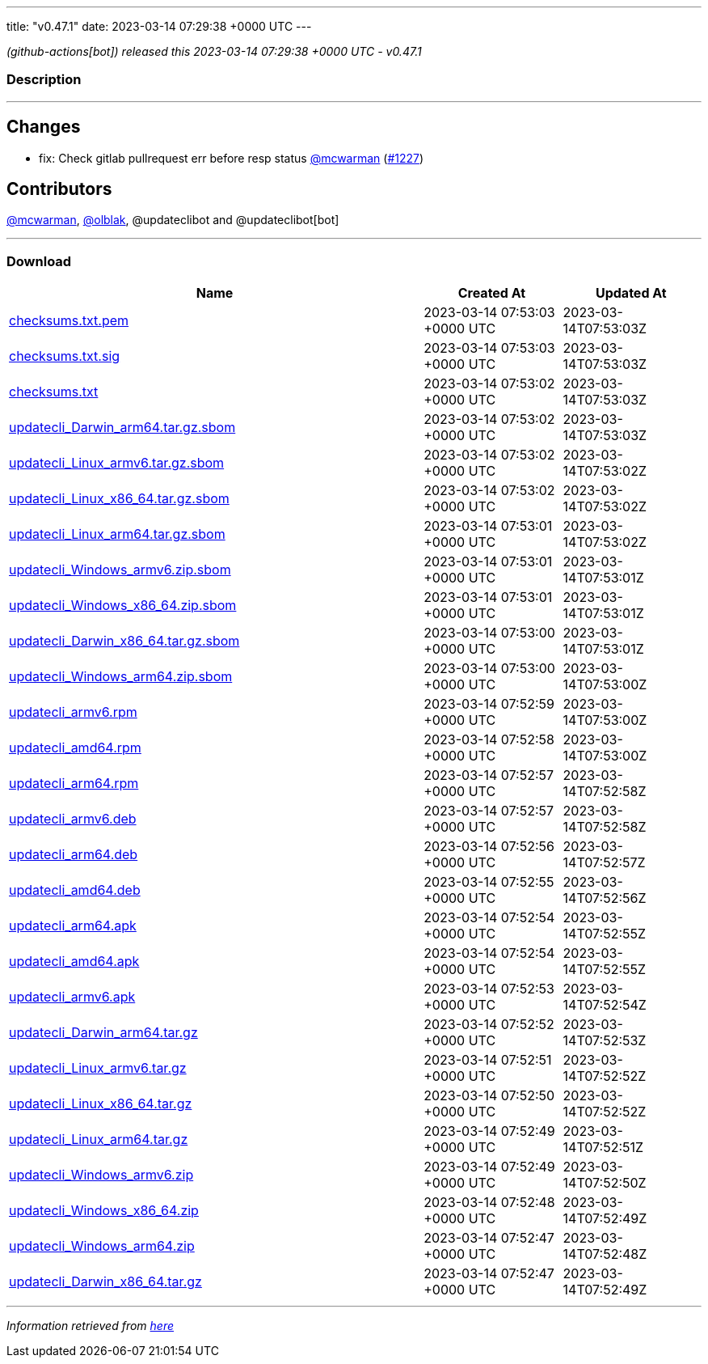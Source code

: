 ---
title: "v0.47.1"
date: 2023-03-14 07:29:38 +0000 UTC
---

// Disclaimer: this file is generated, do not edit it manually.


__ (github-actions[bot]) released this 2023-03-14 07:29:38 +0000 UTC - v0.47.1__


=== Description

---

++++

<h2>Changes</h2>
<ul>
<li>fix: Check gitlab pullrequest err before resp status <a class="user-mention notranslate" data-hovercard-type="user" data-hovercard-url="/users/mcwarman/hovercard" data-octo-click="hovercard-link-click" data-octo-dimensions="link_type:self" href="https://github.com/mcwarman">@mcwarman</a> (<a class="issue-link js-issue-link" data-error-text="Failed to load title" data-id="1621751569" data-permission-text="Title is private" data-url="https://github.com/updatecli/updatecli/issues/1227" data-hovercard-type="pull_request" data-hovercard-url="/updatecli/updatecli/pull/1227/hovercard" href="https://github.com/updatecli/updatecli/pull/1227">#1227</a>)</li>
</ul>
<h2>Contributors</h2>
<p><a class="user-mention notranslate" data-hovercard-type="user" data-hovercard-url="/users/mcwarman/hovercard" data-octo-click="hovercard-link-click" data-octo-dimensions="link_type:self" href="https://github.com/mcwarman">@mcwarman</a>, <a class="user-mention notranslate" data-hovercard-type="user" data-hovercard-url="/users/olblak/hovercard" data-octo-click="hovercard-link-click" data-octo-dimensions="link_type:self" href="https://github.com/olblak">@olblak</a>, @updateclibot and @updateclibot[bot]</p>

++++

---



=== Download

[cols="3,1,1" options="header" frame="all" grid="rows"]
|===
| Name | Created At | Updated At

| link:https://github.com/updatecli/updatecli/releases/download/v0.47.1/checksums.txt.pem[checksums.txt.pem] | 2023-03-14 07:53:03 +0000 UTC | 2023-03-14T07:53:03Z

| link:https://github.com/updatecli/updatecli/releases/download/v0.47.1/checksums.txt.sig[checksums.txt.sig] | 2023-03-14 07:53:03 +0000 UTC | 2023-03-14T07:53:03Z

| link:https://github.com/updatecli/updatecli/releases/download/v0.47.1/checksums.txt[checksums.txt] | 2023-03-14 07:53:02 +0000 UTC | 2023-03-14T07:53:03Z

| link:https://github.com/updatecli/updatecli/releases/download/v0.47.1/updatecli_Darwin_arm64.tar.gz.sbom[updatecli_Darwin_arm64.tar.gz.sbom] | 2023-03-14 07:53:02 +0000 UTC | 2023-03-14T07:53:03Z

| link:https://github.com/updatecli/updatecli/releases/download/v0.47.1/updatecli_Linux_armv6.tar.gz.sbom[updatecli_Linux_armv6.tar.gz.sbom] | 2023-03-14 07:53:02 +0000 UTC | 2023-03-14T07:53:02Z

| link:https://github.com/updatecli/updatecli/releases/download/v0.47.1/updatecli_Linux_x86_64.tar.gz.sbom[updatecli_Linux_x86_64.tar.gz.sbom] | 2023-03-14 07:53:02 +0000 UTC | 2023-03-14T07:53:02Z

| link:https://github.com/updatecli/updatecli/releases/download/v0.47.1/updatecli_Linux_arm64.tar.gz.sbom[updatecli_Linux_arm64.tar.gz.sbom] | 2023-03-14 07:53:01 +0000 UTC | 2023-03-14T07:53:02Z

| link:https://github.com/updatecli/updatecli/releases/download/v0.47.1/updatecli_Windows_armv6.zip.sbom[updatecli_Windows_armv6.zip.sbom] | 2023-03-14 07:53:01 +0000 UTC | 2023-03-14T07:53:01Z

| link:https://github.com/updatecli/updatecli/releases/download/v0.47.1/updatecli_Windows_x86_64.zip.sbom[updatecli_Windows_x86_64.zip.sbom] | 2023-03-14 07:53:01 +0000 UTC | 2023-03-14T07:53:01Z

| link:https://github.com/updatecli/updatecli/releases/download/v0.47.1/updatecli_Darwin_x86_64.tar.gz.sbom[updatecli_Darwin_x86_64.tar.gz.sbom] | 2023-03-14 07:53:00 +0000 UTC | 2023-03-14T07:53:01Z

| link:https://github.com/updatecli/updatecli/releases/download/v0.47.1/updatecli_Windows_arm64.zip.sbom[updatecli_Windows_arm64.zip.sbom] | 2023-03-14 07:53:00 +0000 UTC | 2023-03-14T07:53:00Z

| link:https://github.com/updatecli/updatecli/releases/download/v0.47.1/updatecli_armv6.rpm[updatecli_armv6.rpm] | 2023-03-14 07:52:59 +0000 UTC | 2023-03-14T07:53:00Z

| link:https://github.com/updatecli/updatecli/releases/download/v0.47.1/updatecli_amd64.rpm[updatecli_amd64.rpm] | 2023-03-14 07:52:58 +0000 UTC | 2023-03-14T07:53:00Z

| link:https://github.com/updatecli/updatecli/releases/download/v0.47.1/updatecli_arm64.rpm[updatecli_arm64.rpm] | 2023-03-14 07:52:57 +0000 UTC | 2023-03-14T07:52:58Z

| link:https://github.com/updatecli/updatecli/releases/download/v0.47.1/updatecli_armv6.deb[updatecli_armv6.deb] | 2023-03-14 07:52:57 +0000 UTC | 2023-03-14T07:52:58Z

| link:https://github.com/updatecli/updatecli/releases/download/v0.47.1/updatecli_arm64.deb[updatecli_arm64.deb] | 2023-03-14 07:52:56 +0000 UTC | 2023-03-14T07:52:57Z

| link:https://github.com/updatecli/updatecli/releases/download/v0.47.1/updatecli_amd64.deb[updatecli_amd64.deb] | 2023-03-14 07:52:55 +0000 UTC | 2023-03-14T07:52:56Z

| link:https://github.com/updatecli/updatecli/releases/download/v0.47.1/updatecli_arm64.apk[updatecli_arm64.apk] | 2023-03-14 07:52:54 +0000 UTC | 2023-03-14T07:52:55Z

| link:https://github.com/updatecli/updatecli/releases/download/v0.47.1/updatecli_amd64.apk[updatecli_amd64.apk] | 2023-03-14 07:52:54 +0000 UTC | 2023-03-14T07:52:55Z

| link:https://github.com/updatecli/updatecli/releases/download/v0.47.1/updatecli_armv6.apk[updatecli_armv6.apk] | 2023-03-14 07:52:53 +0000 UTC | 2023-03-14T07:52:54Z

| link:https://github.com/updatecli/updatecli/releases/download/v0.47.1/updatecli_Darwin_arm64.tar.gz[updatecli_Darwin_arm64.tar.gz] | 2023-03-14 07:52:52 +0000 UTC | 2023-03-14T07:52:53Z

| link:https://github.com/updatecli/updatecli/releases/download/v0.47.1/updatecli_Linux_armv6.tar.gz[updatecli_Linux_armv6.tar.gz] | 2023-03-14 07:52:51 +0000 UTC | 2023-03-14T07:52:52Z

| link:https://github.com/updatecli/updatecli/releases/download/v0.47.1/updatecli_Linux_x86_64.tar.gz[updatecli_Linux_x86_64.tar.gz] | 2023-03-14 07:52:50 +0000 UTC | 2023-03-14T07:52:52Z

| link:https://github.com/updatecli/updatecli/releases/download/v0.47.1/updatecli_Linux_arm64.tar.gz[updatecli_Linux_arm64.tar.gz] | 2023-03-14 07:52:49 +0000 UTC | 2023-03-14T07:52:51Z

| link:https://github.com/updatecli/updatecli/releases/download/v0.47.1/updatecli_Windows_armv6.zip[updatecli_Windows_armv6.zip] | 2023-03-14 07:52:49 +0000 UTC | 2023-03-14T07:52:50Z

| link:https://github.com/updatecli/updatecli/releases/download/v0.47.1/updatecli_Windows_x86_64.zip[updatecli_Windows_x86_64.zip] | 2023-03-14 07:52:48 +0000 UTC | 2023-03-14T07:52:49Z

| link:https://github.com/updatecli/updatecli/releases/download/v0.47.1/updatecli_Windows_arm64.zip[updatecli_Windows_arm64.zip] | 2023-03-14 07:52:47 +0000 UTC | 2023-03-14T07:52:48Z

| link:https://github.com/updatecli/updatecli/releases/download/v0.47.1/updatecli_Darwin_x86_64.tar.gz[updatecli_Darwin_x86_64.tar.gz] | 2023-03-14 07:52:47 +0000 UTC | 2023-03-14T07:52:49Z

|===


---

__Information retrieved from link:https://github.com/updatecli/updatecli/releases/tag/v0.47.1[here]__

